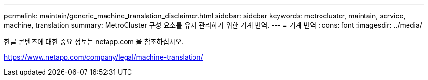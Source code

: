 ---
permalink: maintain/generic_machine_translation_disclaimer.html 
sidebar: sidebar 
keywords: metrocluster, maintain, service, machine, translation 
summary: MetroCluster 구성 요소를 유지 관리하기 위한 기계 번역. 
---
= 기계 번역
:icons: font
:imagesdir: ../media/


한글 콘텐츠에 대한 중요 정보는 netapp.com 을 참조하십시오.

https://www.netapp.com/company/legal/machine-translation/[]
